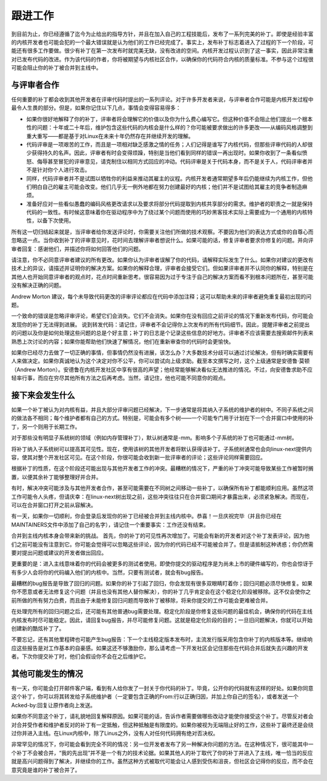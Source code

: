 .. _development_followthrough:

跟进工作
=============

到目前为止，你已经遵循了迄今为止给出的指导方针，并且在加入自己的工程技能后，发布了一系列完美的补丁。即使是经验丰富的内核开发者也可能会犯的一个最大错误就是认为他们的工作已经完成了。事实上，发布补丁标志着进入了过程的下一个阶段，可能还有很多工作要做。很少有补丁在第一次发布时就完美无缺，没有改进的空间。内核开发过程认识到了这一事实，因此非常注重对已发布代码的改进。作为该代码的作者，你将被期望与内核社区合作，以确保你的代码符合内核的质量标准。不参与这个过程很可能会阻止你的补丁被合并到主线中。

与评审者合作
----------------------

任何重要的补丁都会收到其他开发者在评审代码时提出的一系列评论。对于许多开发者来说，与评审者合作可能是内核开发过程中最令人生畏的部分。但是，如果你记住以下几点，事情会变得容易得多：

- 如果你很好地解释了你的补丁，评审者将会理解它的价值以及你为什么费心编写它。但这种价值不会阻止他们提出一个根本性的问题：十年或二十年后，维护包含这些代码的内核会是什么样的？你可能被要求做出的许多更改——从编码风格调整到重大重写——都是基于对Linux在未来十年仍然存在并继续开发的理解。
- 代码评审是一项艰苦的工作，而且是一项相对缺乏感激之情的任务；人们记得是谁写了内核代码，但那些评审代码的人却很少获得持久的名声。因此，评审者有时会变得烦躁，特别是当他们看到同样的错误一再出现时。如果你收到了一条看似愤怒、侮辱甚至冒犯的评审意见，请克制住以相同方式回应的冲动。代码评审是关于代码本身，而不是关于人，代码评审者并不是针对你个人进行攻击。
- 同样，代码评审者并不是试图以牺牲你的利益来推动其雇主的议程。内核开发者通常期望多年后仍能继续为内核工作，但他们明白自己的雇主可能会改变。他们几乎无一例外地都在努力创建最好的内核；他们并不是试图给其雇主的竞争者制造麻烦。
- 准备好应对一些看似愚蠢的编码风格更改请求以及要求将部分代码提取到内核共享部分的需求。维护者的职责之一就是保持代码的一致性。有时候这意味着你在驱动程序中为了绕过某个问题而使用的巧妙黑客技术实际上需要成为一个通用的内核特性，以备下次使用。

所有这一切归结起来就是，当评审者给你发送评论时，你需要关注他们所做的技术观察。不要因为他们的表达方式或你的自尊心而忽略这一点。当你收到补丁的评审意见时，花时间去理解评审者想说什么。如果可能的话，修复评审者要求你修复的问题。并向评审者回复：感谢他们，并描述你将如何回答他们的问题。

请注意，你不必同意评审者建议的所有更改。如果你认为评审者误解了你的代码，请解释实际发生了什么。如果你对建议的更改有技术上的异议，请描述并证明你的解决方案。如果你的解释合理，评审者会接受它们。但如果评审者并不认同你的解释，特别是在其他人也开始同意评审者的观点时，花点时间重新思考。很容易因为过于专注于自己的解决方案而看不到根本问题所在，甚至可能没有解决正确的问题。

Andrew Morton 建议，每个未导致代码更改的评审评论都应在代码中添加注释；这可以帮助未来的评审者避免重复最初出现的问题。

一个致命的错误是忽略评审评论，希望它们会消失。它们不会消失。如果你在没有回应之前评论的情况下重新发布代码，你可能会发现你的补丁无法得到进展。
说到转发代码：请记住，评审者不会记得你上次发布的所有代码细节。因此，提醒评审者之前提出的问题以及你是如何处理这些问题的总是个好主意；补丁的日志是个记录这些信息的好地方。评审者不应该需要去搜索邮件列表来熟悉上次讨论的内容；如果你能帮助他们快速了解情况，他们在重新审查你的代码时会更愉快。

如果你已经尽力去做了一切正确的事情，但事情仍然没有进展，该怎么办？大多数技术分歧可以通过讨论解决，但有时确实需要有人来做决定。如果你真诚地认为这个决定对你不公平，你可以尝试向上级求助。截至本文撰写之时，这个上级通常是安德鲁·莫顿（Andrew Morton）。安德鲁在内核开发社区中享有很高的声望；他经常能够解决看似无法推进的情况。不过，向安德鲁求助不应轻率行事，而应在穷尽其他所有方法之后再考虑。当然，请记住，他也可能不同意你的观点。

接下来会发生什么
-------------------

如果一个补丁被认为对内核有益，并且大部分评审问题已经解决，下一步通常是将其纳入子系统的维护者的树中。不同子系统之间的做法各不相同；每个维护者都有自己的方式。特别是，可能会有多个树——一个可能专门用于计划在下一个合并窗口中使用的补丁，另一个则用于长期工作。

对于那些没有明显子系统树的领域（例如内存管理补丁），默认树通常是-mm。影响多个子系统的补丁也可能通过-mm树。

将补丁纳入子系统树可以提高其可见性。现在，使用该树的其他开发者将默认获得该补丁。子系统树通常也会向linux-next提供内容，使其对整个开发社区可见。在这个阶段，你很可能会收到新一批评审者的评论；这些评论同样需要回应。

根据补丁的性质，在这个阶段还可能出现与其他开发者工作的冲突。最糟糕的情况下，严重的补丁冲突可能导致某些工作被暂时搁置，以便其余补丁能够整理好并合并。

有时，解决冲突可能涉及与其他开发者合作，甚至可能需要在不同树之间移动一些补丁，以确保所有补丁都能顺利应用。虽然这项工作可能令人头疼，但请庆幸：在linux-next树出现之前，这些冲突往往只在合并窗口期间才暴露出来，必须紧急解决。而现在，可以在合并窗口打开之前从容解决。

有一天，如果你一切顺利，你会登录后发现你的补丁已经被合并到主线内核中。恭喜！一旦庆祝完毕（并且你已经在MAINTAINERS文件中添加了自己的名字），请记住一个重要事实：工作还没有结束。

合并到主线内核本身会带来新的挑战。
首先，你的补丁的可见性再次增加了。可能会有新的开发者对这个补丁发表评论，因为他们之前可能没有注意到它。你可能会觉得可以忽略这些评论，因为你的代码已经不可能被合并了。但是请抵制这种诱惑；你仍然需要对提出问题或建议的开发者做出回应。

更重要的是：进入主线意味着你的代码会被更多的测试者使用。即使你提交的驱动程序是为尚未上市的硬件编写的，你也会惊讶于有多少人会将你的代码编入他们的内核中。当然，只要有测试者，就会有bug报告。

最糟糕的bug报告是导致了回归的问题。如果你的补丁引起了回归，你会发现有很多双眼睛盯着你；回归问题必须尽快修复。如果你不愿意或者无法修复这个问题（并且也没有其他人替你解决），你的补丁几乎肯定会在这个稳定化阶段被移除。这不仅会使你之前所做的所有努力白费，而且由于未能修复回归问题而导致补丁被移除，将来你提交的工作可能会更难被合并。

在处理完所有的回归问题之后，还可能有其他普通bug需要处理。稳定化阶段是你修复这些问题的最佳机会，确保你的代码在主线内核发布时尽可能稳定。因此，请回复bug报告，并尽可能修复问题。这就是稳定化阶段的目的；一旦旧问题解决，你就可以开始创建新的酷炫补丁了。

不要忘记，还有其他里程碑也可能产生bug报告：下一个主线稳定版本发布时，主流发行版采用包含你补丁的内核版本等。继续响应这些报告是对工作基本的自豪感。如果这还不够激励你，那么请考虑一下开发社区会记住那些在代码合并后就失去兴趣的开发者。下次你提交补丁时，他们会假设你不会在之后维护它。

其他可能发生的情况
-------------------

有一天，你可能会打开邮件客户端，看到有人给你发了一封关于你代码的补丁。毕竟，公开你的代码就有这样的好处。如果你同意这个补丁，你可以将其转发给子系统维护者（一定要包含正确的From:行以正确归因，并加上你自己的签名），或者发送一个Acked-by:回复让原作者向上发送。

如果你不同意这个补丁，请礼貌地回复解释原因。如果可能的话，告诉作者需要做哪些改动才能使你接受这个补丁。尽管反对者会对合并受作者和维护者反对的补丁有一定抵触，但这种抵触是有限度的。如果你被视为无端阻止好的工作，这些补丁最终还是会绕过你并进入主线。在Linux内核中，除了Linus之外，没有人对任何代码拥有绝对否决权。

非常罕见的情况下，你可能会看到完全不同的情况：另一位开发者发布了另一种解决你问题的方法。在这种情况下，很可能其中一个补丁不会被合并，“我的先出现”并不是一个有力的技术论据。如果其他人的补丁取代了你的补丁并进入了主线，唯一恰当的反应就是高兴问题得到了解决，并继续你的工作。虽然这种方式被取代可能会让人感到受伤和沮丧，但社区会记得你的反应，而不会在意究竟是谁的补丁被合并了。
